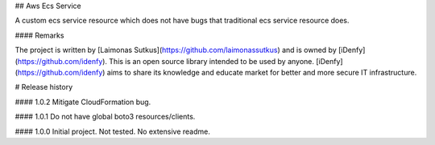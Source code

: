 ## Aws Ecs Service

A custom ecs service resource which does not have bugs that traditional ecs service resource does.

#### Remarks

The project is written by [Laimonas Sutkus](https://github.com/laimonassutkus) 
and is owned by [iDenfy](https://github.com/idenfy). This is an open source
library intended to be used by anyone. [iDenfy](https://github.com/idenfy) aims
to share its knowledge and educate market for better and more secure IT infrastructure.


# Release history

#### 1.0.2
Mitigate CloudFormation bug.

#### 1.0.1
Do not have global boto3 resources/clients.

#### 1.0.0
Initial project. Not tested. No extensive readme.


